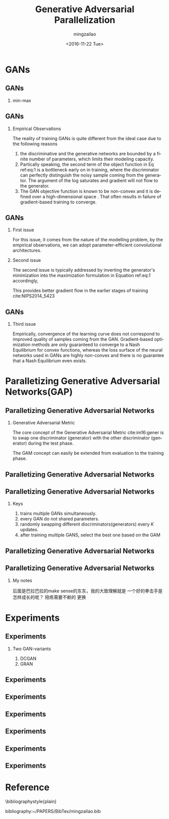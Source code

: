 #+TITLE:     Generative Adversarial Parallelization
#+AUTHOR:    mingzailao
#+EMAIL:     mingzailao@126.com
#+DATE:      <2016-11-22 Tue>
#+KEYWORDS:  Deep Learning
#+LANGUAGE:  en

#+STARTUP: beamer
#+STARTUP: oddeven
#+LaTeX_CLASS: beamer
#+LaTeX_CLASS_OPTIONS: [bigger]
#+LATEX_HEADER: \usepackage{xeCJK}
#+LATEX_HEADER: \setCJKmainfont[BoldFont=STZhongsong, ItalicFont=STKaiti]{STSong}
#+LATEX_HEADER: \setCJKsansfont[BoldFont=STHeiti]{STXihei}
#+LATEX_HEADER: \setCJKmonofont{STFangsong}

#+BEAMER_THEME: Madrid
#+OPTIONS:   H:2 toc:t
#+SELECT_TAGS: export
#+EXCLUDE_TAGS: noexport
#+COLUMNS: %20ITEM %13BEAMER_env(Env) %6BEAMER_envargs(Args) %4BEAMER_col(Col) %7BEAMER_extra(Extra)

* GANs
** GANs
*** min-max
\begin{equation}
\label{eq:1}
\min_{G}\max_{D}\mathbb{E}_{\mathbf{x}\sim P_{data}(\mathbf{x})}[\log D(\mathbf{x})]+\mathbb{E}_{\mathbf{z}\sim P_z(\mathbf{z})}[\log (1-D(G(\mathbf{z})))]
\end{equation}
** GANs
*** Empirical Observations
The reality of training GANs is quite different from the ideal case due to the following reasons
1. the discriminative and the generative networks are bounded by a finite number of parameters, which limits their modeling capacity.
2. Partically speaking, the second term of the object function in Eq ref:eq:1 is a bottleneck early on in training, where the discriminator can perfectly distinguish the noisy sample coming from the generator. The argument of the log saturates and gradient will not flow to the generator.
3. The GAN objective function is known to be non-convex and it is defined over a high-dimensional space . That often results in failure of gradient-based training to converge.

** GANs
*** First issue
For this issue, it comes from the nature of the modelling problem, by the empirical observations, we can adopt parameter-efficient convolutional architectures.
*** Second issue 
The second issue is typically addressed by inverting the generator's minimization into the maximization formulation in Equation ref:eq:1  accordingly,
\begin{equation}
\label{eq:2}
\min_{G}\log(1-D(G(\mathbf{z})))\rightarrow\max_{G}\log (D(G(\mathbf{z})))
\end{equation}
This provides better gradient flow in the earlier stages of training cite:NIPS2014_5423
** GANs
*** Third issue
Empirically, convergence of the learning curve does not correspond to improved quality of samples coming from the GAN. 
Gradient-based optimization methods are only guaranteed to converge to a Nash 
Equilibrium for convex functions, whereas the loss surface of the neural networks 
used in GANs are highly non-convex and there is no guarantee that a Nash 
Equilibrium even exists.
* Paralletizing Generative Adversarial Networks(GAP)
** Paralletizing Generative Adversarial Networks
*** Generative Adversarial Metric
The core concept of the Generative Adversarial Metric cite:im16:gener 
is to swap one discriminator (generator) with the other discriminator (generator)
during the test phase.

The GAM concept can easily be extended from evaluation to the training phase.
** Paralletizing Generative Adversarial Networks

#+DOWNLOADED: /tmp/screenshot.png @ 2016-11-22 20:13:05
[[file:Paralletizing Generative Adversarial Networks/screenshot_2016-11-22_20-13-05.png]]

** Paralletizing Generative Adversarial Networks
*** Keys
1. trains multiple GANs simultaneously.
2. every GAN do not shared parameters.
3. randomly swapping different discriminators(generators) every $K$ updates.
4. after training multiple GANS, select the best one based on the GAM
** Paralletizing Generative Adversarial Networks

#+DOWNLOADED: /tmp/screenshot.png @ 2016-11-22 20:19:44
[[file:Paralletizing Generative Adversarial Networks/screenshot_2016-11-22_20-19-44.png]]
** Paralletizing Generative Adversarial Networks
*** My notes
后面是巴拉巴拉的make sense的东东，我的大致理解就是 一个好的拳击手是怎样成长的呢？ 陪练需要不断的
更换
* Experiments
** Experiments
*** Two GAN-variants
1. DCGAN
2. GRAN
** Experiments

#+DOWNLOADED: /tmp/screenshot.png @ 2016-11-22 20:41:53
[[file:Experiments/screenshot_2016-11-22_20-41-53.png]]

** Experiments
#+DOWNLOADED: /tmp/screenshot.png @ 2016-11-22 20:42:17
[[file:Experiments/screenshot_2016-11-22_20-42-17.png]]

** Experiments

#+DOWNLOADED: /tmp/screenshot.png @ 2016-11-22 20:44:38
[[file:Experiments/screenshot_2016-11-22_20-44-38.png]]
** Experiments

#+DOWNLOADED: /tmp/screenshot.png @ 2016-11-22 20:45:42
[[file:Experiments/screenshot_2016-11-22_20-45-42.png]]

** Experiments

#+DOWNLOADED: /tmp/screenshot.png @ 2016-11-22 20:51:35
[[file:Experiments/screenshot_2016-11-22_20-51-35.png]]

** Experiments

#+DOWNLOADED: /tmp/screenshot.png @ 2016-11-22 20:52:00
[[file:Experiments/screenshot_2016-11-22_20-52-00.png]]

* Reference

  \bibliographystyle{plain}

  bibliography:~/PAPERS/BibTex/mingzailao.bib
